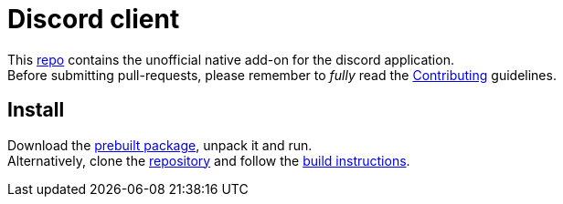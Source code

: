 Discord client
=============

This https://github.com/disboard/client[repo] contains the unofficial native add-on for the discord application. + 
Before submitting pull-requests, please remember to _fully_ read the https://github.com/disboard/client/CONTRIBUTING[Contributing] guidelines.

Install
------
Download the https://github.com/disboard/client/releases[prebuilt package], unpack it and run. +
Alternatively, clone the https://github.com/disboard/client[repository] and follow the https://github.com/disboard/client/tree/master/docs/build.asciidoc[build instructions].
